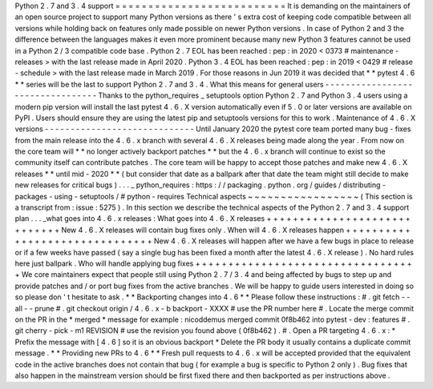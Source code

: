Python
2
.
7
and
3
.
4
support
=
=
=
=
=
=
=
=
=
=
=
=
=
=
=
=
=
=
=
=
=
=
=
=
=
=
It
is
demanding
on
the
maintainers
of
an
open
source
project
to
support
many
Python
versions
as
there
'
s
extra
cost
of
keeping
code
compatible
between
all
versions
while
holding
back
on
features
only
made
possible
on
newer
Python
versions
.
In
case
of
Python
2
and
3
the
difference
between
the
languages
makes
it
even
more
prominent
because
many
new
Python
3
features
cannot
be
used
in
a
Python
2
/
3
compatible
code
base
.
Python
2
.
7
EOL
has
been
reached
:
pep
:
in
2020
<
0373
#
maintenance
-
releases
>
with
the
last
release
made
in
April
2020
.
Python
3
.
4
EOL
has
been
reached
:
pep
:
in
2019
<
0429
#
release
-
schedule
>
with
the
last
release
made
in
March
2019
.
For
those
reasons
in
Jun
2019
it
was
decided
that
*
*
pytest
4
.
6
*
*
series
will
be
the
last
to
support
Python
2
.
7
and
3
.
4
.
What
this
means
for
general
users
-
-
-
-
-
-
-
-
-
-
-
-
-
-
-
-
-
-
-
-
-
-
-
-
-
-
-
-
-
-
-
-
-
Thanks
to
the
python_requires
_
setuptools
option
Python
2
.
7
and
Python
3
.
4
users
using
a
modern
pip
version
will
install
the
last
pytest
4
.
6
.
X
version
automatically
even
if
5
.
0
or
later
versions
are
available
on
PyPI
.
Users
should
ensure
they
are
using
the
latest
pip
and
setuptools
versions
for
this
to
work
.
Maintenance
of
4
.
6
.
X
versions
-
-
-
-
-
-
-
-
-
-
-
-
-
-
-
-
-
-
-
-
-
-
-
-
-
-
-
-
-
Until
January
2020
the
pytest
core
team
ported
many
bug
-
fixes
from
the
main
release
into
the
4
.
6
.
x
branch
with
several
4
.
6
.
X
releases
being
made
along
the
year
.
From
now
on
the
core
team
will
*
*
no
longer
actively
backport
patches
*
*
but
the
4
.
6
.
x
branch
will
continue
to
exist
so
the
community
itself
can
contribute
patches
.
The
core
team
will
be
happy
to
accept
those
patches
and
make
new
4
.
6
.
X
releases
*
*
until
mid
-
2020
*
*
(
but
consider
that
date
as
a
ballpark
after
that
date
the
team
might
still
decide
to
make
new
releases
for
critical
bugs
)
.
.
.
_
python_requires
:
https
:
/
/
packaging
.
python
.
org
/
guides
/
distributing
-
packages
-
using
-
setuptools
/
#
python
-
requires
Technical
aspects
~
~
~
~
~
~
~
~
~
~
~
~
~
~
~
~
~
(
This
section
is
a
transcript
from
:
issue
:
5275
)
.
In
this
section
we
describe
the
technical
aspects
of
the
Python
2
.
7
and
3
.
4
support
plan
.
.
.
_what
goes
into
4
.
6
.
x
releases
:
What
goes
into
4
.
6
.
X
releases
+
+
+
+
+
+
+
+
+
+
+
+
+
+
+
+
+
+
+
+
+
+
+
+
+
+
+
+
+
New
4
.
6
.
X
releases
will
contain
bug
fixes
only
.
When
will
4
.
6
.
X
releases
happen
+
+
+
+
+
+
+
+
+
+
+
+
+
+
+
+
+
+
+
+
+
+
+
+
+
+
+
+
+
+
+
New
4
.
6
.
X
releases
will
happen
after
we
have
a
few
bugs
in
place
to
release
or
if
a
few
weeks
have
passed
(
say
a
single
bug
has
been
fixed
a
month
after
the
latest
4
.
6
.
X
release
)
.
No
hard
rules
here
just
ballpark
.
Who
will
handle
applying
bug
fixes
+
+
+
+
+
+
+
+
+
+
+
+
+
+
+
+
+
+
+
+
+
+
+
+
+
+
+
+
+
+
+
+
+
+
We
core
maintainers
expect
that
people
still
using
Python
2
.
7
/
3
.
4
and
being
affected
by
bugs
to
step
up
and
provide
patches
and
/
or
port
bug
fixes
from
the
active
branches
.
We
will
be
happy
to
guide
users
interested
in
doing
so
so
please
don
'
t
hesitate
to
ask
.
*
*
Backporting
changes
into
4
.
6
*
*
Please
follow
these
instructions
:
#
.
git
fetch
-
-
all
-
-
prune
#
.
git
checkout
origin
/
4
.
6
.
x
-
b
backport
-
XXXX
#
use
the
PR
number
here
#
.
Locate
the
merge
commit
on
the
PR
in
the
*
merged
*
message
for
example
:
nicoddemus
merged
commit
0f8b462
into
pytest
-
dev
:
features
#
.
git
cherry
-
pick
-
m1
REVISION
#
use
the
revision
you
found
above
(
0f8b462
)
.
#
.
Open
a
PR
targeting
4
.
6
.
x
:
*
Prefix
the
message
with
[
4
.
6
]
so
it
is
an
obvious
backport
*
Delete
the
PR
body
it
usually
contains
a
duplicate
commit
message
.
*
*
Providing
new
PRs
to
4
.
6
*
*
Fresh
pull
requests
to
4
.
6
.
x
will
be
accepted
provided
that
the
equivalent
code
in
the
active
branches
does
not
contain
that
bug
(
for
example
a
bug
is
specific
to
Python
2
only
)
.
Bug
fixes
that
also
happen
in
the
mainstream
version
should
be
first
fixed
there
and
then
backported
as
per
instructions
above
.
